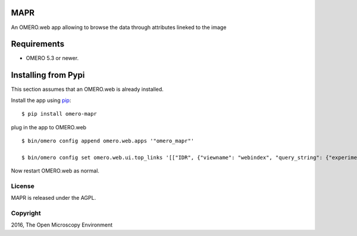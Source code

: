.. image:: https://travis-ci.org/ome/omero-mapr.svg?branch=master
    :target: https://travis-ci.org/ome/omero-mapr

.. image:: https://badge.fury.io/py/omero-mapr.svg
    :target: https://badge.fury.io/py/omero-mapr


MAPR
====

An OMERO.web app allowing to browse the data through attributes lineked to the image

Requirements
============

* OMERO 5.3 or newer.

Installing from Pypi
====================

This section assumes that an OMERO.web is already installed.

Install the app using `pip <https://pip.pypa.io/en/stable/>`_:

::

    $ pip install omero-mapr

plug in the app to OMERO.web

::

    $ bin/omero config append omero.web.apps '"omero_mapr"'

    $ bin/omero config set omero.web.ui.top_links '[["IDR", {"viewname": "webindex", "query_string": {"experimenter": -1}}, {"title": "Image Data Repository"}], ["Genes", {"viewname": "maprindex_gene", "query_string": {"experimenter": -1}}, {"title": "Genes browser"}], ["Phenotypes", {"viewname": "maprindex_phenotype", "query_string": {"experimenter": -1}}, {"title": "Phenotypes browser"}], ["siRNA", {"viewname": "maprindex_sirna", "query_string": {"experimenter": -1}}, {"title": "siRNA browser"}], ["Compound", {"viewname": "maprindex_compound", "query_string": {"experimenter": -1}}, {"title": "Compound browser"}], ["Organism", {"viewname": "maprindex_organism", "query_string": {"experimenter": -1}}, {"title": "Organism browser"}]]'


Now restart OMERO.web as normal.


License
-------

MAPR is released under the AGPL.


Copyright
---------

2016, The Open Microscopy Environment

